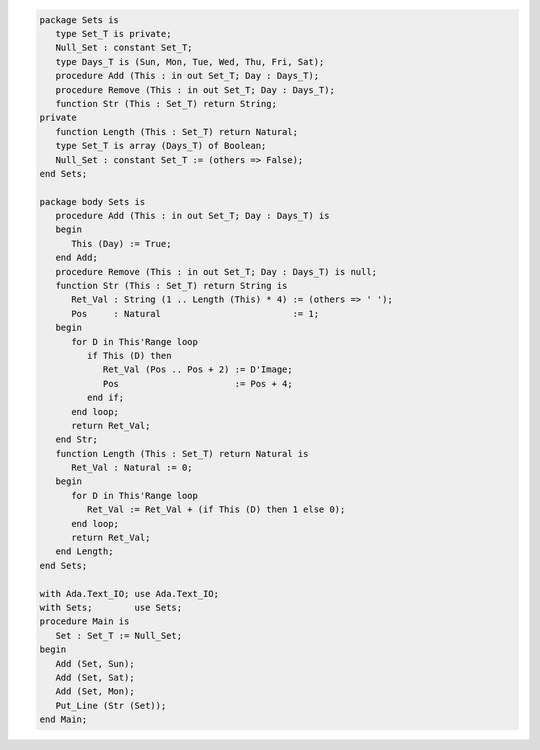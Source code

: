 .. code:: ada
   :class: ada-run

   package Sets is
      type Set_T is private;
      Null_Set : constant Set_T;
      type Days_T is (Sun, Mon, Tue, Wed, Thu, Fri, Sat);
      procedure Add (This : in out Set_T; Day : Days_T);
      procedure Remove (This : in out Set_T; Day : Days_T);
      function Str (This : Set_T) return String;
   private
      function Length (This : Set_T) return Natural;
      type Set_T is array (Days_T) of Boolean;
      Null_Set : constant Set_T := (others => False);
   end Sets;

   package body Sets is
      procedure Add (This : in out Set_T; Day : Days_T) is
      begin
         This (Day) := True;
      end Add;
      procedure Remove (This : in out Set_T; Day : Days_T) is null;
      function Str (This : Set_T) return String is
         Ret_Val : String (1 .. Length (This) * 4) := (others => ' ');
         Pos     : Natural                         := 1;
      begin
         for D in This'Range loop
            if This (D) then
               Ret_Val (Pos .. Pos + 2) := D'Image;
               Pos                      := Pos + 4;
            end if;
         end loop;
         return Ret_Val;
      end Str;
      function Length (This : Set_T) return Natural is
         Ret_Val : Natural := 0;
      begin
         for D in This'Range loop
            Ret_Val := Ret_Val + (if This (D) then 1 else 0);
         end loop;
         return Ret_Val;
      end Length;
   end Sets;

   with Ada.Text_IO; use Ada.Text_IO;
   with Sets;        use Sets;
   procedure Main is
      Set : Set_T := Null_Set;
   begin
      Add (Set, Sun);
      Add (Set, Sat);
      Add (Set, Mon);
      Put_Line (Str (Set));
   end Main;
